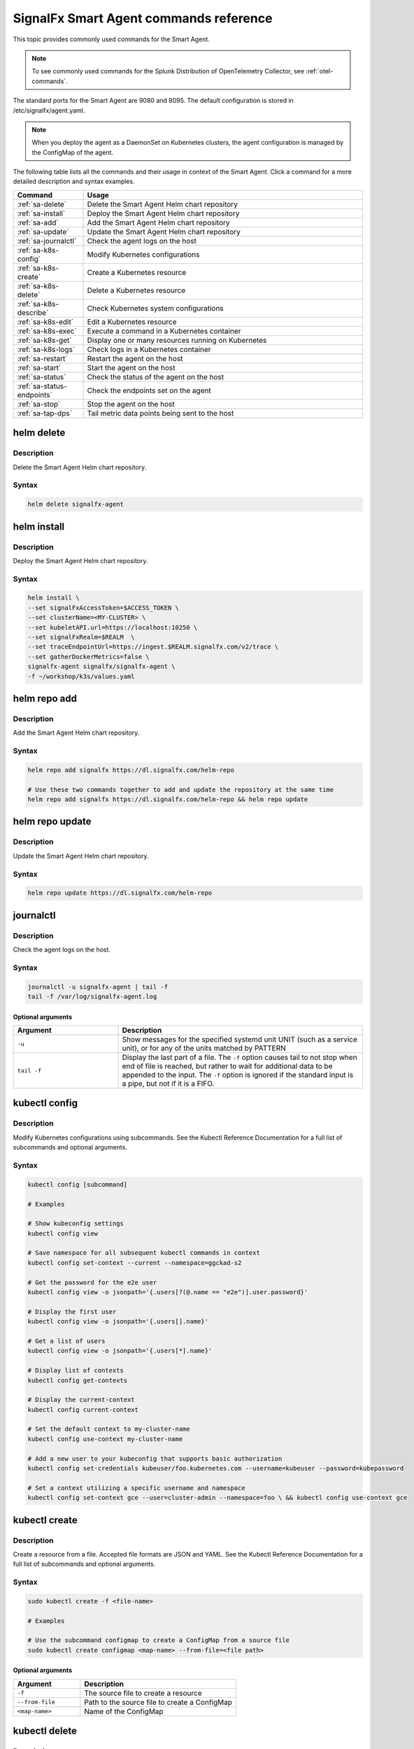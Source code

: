 .. _smart-agent-commands:

********************************************************************************************
SignalFx Smart Agent commands reference
********************************************************************************************


.. meta::
   :description: The most commonly used commands for the SignalFx Smart Agent.


This topic provides commonly used commands for the Smart Agent.

.. note::
    To see commonly used commands for the Splunk Distribution of OpenTelemetry Collector, see :ref:`otel-commands`.

The standard ports for the Smart Agent are 9080 and 8095. The default configuration is stored in /etc/signalfx/agent.yaml. 

.. note::
  When you deploy the agent as a DaemonSet on Kubernetes clusters, the agent configuration is managed by the ConfigMap of the agent.

The following table lists all the commands and their usage in context of the Smart Agent. Click a command for a more detailed description and syntax examples.

.. list-table::
  :header-rows: 1
  :widths: 20 80

  * - Command
    - Usage
  * - :ref:`sa-delete`
    - Delete the Smart Agent Helm chart repository
  * - :ref:`sa-install`
    - Deploy the Smart Agent Helm chart repository
  * - :ref:`sa-add`
    - Add the Smart Agent Helm chart repository
  * - :ref:`sa-update`
    - Update the Smart Agent Helm chart repository
  * - :ref:`sa-journalctl`
    - Check the agent logs on the host
  * - :ref:`sa-k8s-config`
    - Modify Kubernetes configurations
  * - :ref:`sa-k8s-create`
    - Create a Kubernetes resource
  * - :ref:`sa-k8s-delete`
    - Delete a Kubernetes resource
  * - :ref:`sa-k8s-describe`
    - Check Kubernetes system configurations
  * - :ref:`sa-k8s-edit`
    - Edit a Kubernetes resource
  * - :ref:`sa-k8s-exec`
    - Execute a command in a Kubernetes container
  * - :ref:`sa-k8s-get`
    - Display one or many resources running on Kubernetes
  * - :ref:`sa-k8s-logs`
    - Check logs in a Kubernetes container
  * - :ref:`sa-restart`
    - Restart the agent on the host
  * - :ref:`sa-start`
    - Start the agent on the host
  * - :ref:`sa-status`
    - Check the status of the agent on the host
  * - :ref:`sa-status-endpoints`
    - Check the endpoints set on the agent
  * - :ref:`sa-stop`
    - Stop the agent on the host
  * - :ref:`sa-tap-dps`
    - Tail metric data points being sent to the host

.. _sa-delete:

helm delete
========================================================
Description
-----------------

Delete the Smart Agent Helm chart repository.

Syntax
-----------------

.. code-block:: bash

   helm delete signalfx-agent

.. _sa-install:

helm install
========================================================
Description
-----------------

Deploy the Smart Agent Helm chart repository.

Syntax
-----------------

.. code-block:: bash

   helm install \
   --set signalFxAccessToken=$ACCESS_TOKEN \
   --set clusterName=<MY-CLUSTER> \
   --set kubeletAPI.url=https://localhost:10250 \
   --set signalFxRealm=$REALM  \
   --set traceEndpointUrl=https://ingest.$REALM.signalfx.com/v2/trace \
   --set gatherDockerMetrics=false \
   signalfx-agent signalfx/signalfx-agent \
   -f ~/workshop/k3s/values.yaml

.. _sa-add:

helm repo add
========================================================
Description
-----------------

Add the Smart Agent Helm chart repository.

Syntax
-----------------

.. code-block:: bash

   helm repo add signalfx https://dl.signalfx.com/helm-repo

   # Use these two commands together to add and update the repository at the same time
   helm repo add signalfx https://dl.signalfx.com/helm-repo && helm repo update 

.. _sa-update:

helm repo update
========================================================
Description
-----------------

Update the Smart Agent Helm chart repository.

Syntax
-----------------

.. code-block:: bash

   helm repo update https://dl.signalfx.com/helm-repo

.. _sa-journalctl:

journalctl
========================================================
Description
-----------------

Check the agent logs on the host.

Syntax
-----------------

.. code-block:: bash

   journalctl -u signalfx-agent | tail -f
   tail -f /var/log/signalfx-agent.log

Optional arguments
^^^^^^^^^^^^^^^^^^^^^^^

.. list-table::
   :widths: 30 70
   :header-rows: 1

   * - Argument
     - Description
   * - ``-u``
     - Show messages for the specified systemd unit UNIT (such as a service unit), or for any of the units matched by PATTERN 
   * - ``tail -f``
     - Display the last part of a file. The ``-f`` option causes tail to not stop when	end of file is reached, but rather to wait for additional data to	be appended to the input. The ``-f`` option is ignored if the standard input is a pipe, but not if it is a FIFO.

.. _sa-k8s-config:

kubectl config 
============================================
Description
---------------

Modify Kubernetes configurations using subcommands. See the Kubectl Reference Documentation for a full list of subcommands and optional arguments.

Syntax
---------------

.. code-block:: bash

   kubectl config [subcommand]

   # Examples
   
   # Show kubeconfig settings
   kubectl config view 

   # Save namespace for all subsequent kubectl commands in context
   kubectl config set-context --current --namespace=ggckad-s2

   # Get the password for the e2e user
   kubectl config view -o jsonpath='{.users[?(@.name == "e2e")].user.password}' 

   # Display the first user
   kubectl config view -o jsonpath='{.users[].name}'

   # Get a list of users 
   kubectl config view -o jsonpath='{.users[*].name}'

   # Display list of contexts 
   kubectl config get-contexts 

   # Display the current-context
   kubectl config current-context 

   # Set the default context to my-cluster-name
   kubectl config use-context my-cluster-name 

   # Add a new user to your kubeconfig that supports basic authorization
   kubectl config set-credentials kubeuser/foo.kubernetes.com --username=kubeuser --password=kubepassword 

   # Set a context utilizing a specific username and namespace
   kubectl config set-context gce --user=cluster-admin --namespace=foo \ && kubectl config use-context gce 

.. _sa-k8s-create:
   
kubectl create 
========================================================
Description
------------

Create a resource from a file. Accepted file formats are JSON and YAML. See the Kubectl Reference Documentation for a full list of subcommands and optional arguments.

Syntax
------------

.. code-block:: bash

   sudo kubectl create -f <file-name>

   # Examples

   # Use the subcommand configmap to create a ConfigMap from a source file 
   sudo kubectl create configmap <map-name> --from-file=<file path> 
   
Optional arguments
^^^^^^^^^^^^^^^^^^^^^^

.. list-table::
   :widths: 30 70
   :header-rows: 1

   * - Argument
     - Description
   * - ``-f``
     - The source file to create a resource
   * - ``--from-file``
     - Path to the source file to create a ConfigMap
   * - ``<map-name>``
     - Name of the ConfigMap

.. _sa-k8s-delete:

kubectl delete
============================================
Description
-----------------

Delete a resource from a source file. See the Kubectl Reference Documentation for a full list of subcommands and optional arguments.

Syntax
-------------------

.. code-block:: bash

   sudo kubectl delete -f <file-name>

Optional arguments
^^^^^^^^^^^^^^^^^^^^^^^^^

.. list-table::
   :widths: 30 70
   :header-rows: 1

   * - Argument
     - Description
   * - ``-f``
     - The source file to delete a resource

.. _sa-k8s-describe:

kubectl describe
========================================================
Description
-------------------

Check Kubernetes system configurations.

Syntax
-------------------

.. code-block:: bash

   kubectl describe -n <namepsace> pod <pod-name>

Optional arguments
^^^^^^^^^^^^^^^^^^^^^

.. list-table::
   :widths: 30 70
   :header-rows: 1

   * - Argument
     - Description
   * - ``-n``
     - Namespace to check the configurations
   * - ``pod``
     - Pod to check the configurations

.. _sa-k8s-edit:

kubectl edit 
========================================================
Description
--------------

Edit a resource running on a Kubernetes container.

Syntax
---------------

.. code-block:: bash

   kubectl edit cm <name>
   kubectl edit ds <name>


Optional arguments
^^^^^^^^^^^^^^^^^^^^^

.. list-table::
   :widths: 30 70
   :header-rows: 1

   * - Argument
     - Description
   * - ``cm``
     - Specify the item you want to modify is a ConfigMap
   * - ``ds``
     - Specify the item you want to modify is a DaemonSet
   * - ``<name>``
     - Name of the resource you want to modify

.. _sa-k8s-exec:

kubectl exec 
========================================================
Description
-------------

Execute a command in a Kubernetes container.

Syntax
-------------

.. code-block:: bash

   kubectl exec <signalfx-agent-PODNAME> -- signalfx-agent status

Optional arguments
^^^^^^^^^^^^^^^^^^^^^^^

.. list-table::
   :widths: 30 70
   :header-rows: 1

   * - Argument
     - Description
   * - ``<signalfx-agent-PODNAME>``
     - Name of the pod
   * - ``-- signalfx-agent status``
     - Check the status of the agent

.. _sa-k8s-get:

kubectl get 
========================================================
Description
----------------

Display one or many resources running on Kubernetes.

Syntax
----------------

.. code-block:: bash

   kubectl get pods -n <namespace>
   kubectl get configmap
   kubectl get ds

Optional arguments
^^^^^^^^^^^^^^^^^^^^^

.. list-table::
   :widths: 30 70
   :header-rows: 1

   * - Argument
     - Description
   * - ``configmap``
     - Display the ConfigMap
   * - ``ds``
     - Display the DaemonSet
   * - ``-n``
     - Namespace
   * - ``pods``
     - List all pods in process status output format

.. _sa-k8s-logs:

kubectl logs 
============================================
Description
-------------------

Check logs in a Kubernetes container.

Syntax
--------------------

.. code-block:: bash

   sudo kubectl logs <pod-name | type/name> -l <label> -f -c <container-name>

   # Examples

   # Return snapshot logs from pod nginx with only one container
   kubectl logs nginx 

   # Return snapshot logs from pod nginx with multiple containers
   kubectl logs nginx --all-containers=true 

   # Return snapshot logs from all containers in pods defined by label app=nginx
   kubectl logs -l app=nginx --all-containers=true 

   # Return snapshot of previous terminated ruby container logs from pod web-1
   kubectl logs web-1 -p -c ruby 

   # Begin streaming the logs of the ruby container in pod web-1
   kubectl logs web-1 -f -c ruby 

   # Begin streaming the logs from all containers in pods defined by label app=nginx
   kubectl logs -f -l app=nginx --all-containers=true 

   # Display only the most recent 20 lines of output in pod nginx
   kubectl logs nginx --tail=20

   # Show all logs from pod nginx written in the last hour
   kubectl logs nginx --since=1h 

   # Show logs from a kubelet with an expired serving certificate
   kubectl logs nginx --insecure-skip-tls-verify-backend 

   # Return snapshot logs from first container of a job named hello
   kubectl logs job/hello 

   # Return snapshot logs from container nginx-1 of a deployment named nginx
   kubectl logs deployment/nginx -c nginx-1 


Optional arguments
^^^^^^^^^^^^^^^^^^^^^^^^

.. list-table::
   :widths: 30 70
   :header-rows: 1

   * - Argument
     - Description
   * - ``--all-containers`` 
     - If true, get all containers' logs in the pod(s). Default value is ``false``
   * - ``-c``
     - The container where the logs are displayed from
   * - ``-f``
     - Show new log entries as they are added
   * - ``--insecure-skip-tls-verify-backend``
     - Skip verifying the identity of the kubelet that logs are requested from. Use this when you want to get logs from a kubelet with an expired serving certificate
   * - ``-l``
     - A label to filter on
   * - ``-p``
     - If true, show the logs for the previous instance of the container in a pod if it exists. Default value is ``false``
   * - ``--since``
     - Get only the latest logs within the specified time duration
   * - ``--tail``
     - Number of most recent log lines to show

.. _sa-restart:

restart
========================================================

Description
--------------

Restart the agent on the host.

Syntax
--------------

.. code-block:: bash

   sudo systemctl restart signalfx-agent

.. _sa-start:

start
========================================================

Description
---------------

Start the agent on the host.

Syntax
---------------

.. code-block:: bash

   sudo systemctl start signalfx-agent

.. _sa-status:

status
========================================================

Description
--------------

Check the status of the agent on the host.

Syntax
--------------

.. code-block:: bash

   sudo signalfx-agent status
   service signalfx-agent status
   systemctl signalfx-agent status

.. _sa-status-endpoints:

status endpoints
========================================================
Description
---------------

Check the endpoints set on the agent.

Syntax
----------------

.. code-block:: bash

   signalfx-agent status endpoints

.. _sa-stop:

stop
========================================================

Description
-------------

Stop the agent on the host.

Syntax
--------------

.. code-block:: bash

   sudo systemctl stop signalfx-agent

.. _sa-tap-dps:

tap-dps
========================================================

Description
---------------

Tail metric data points being sent to the host.

Syntax
--------------

.. code-block:: bash

   signalfx-agent tap-dps -h
   signalfx-agent tap-dps -metric 'jenkins_*'

Optional arguments
^^^^^^^^^^^^^^^^^^^^^

.. list-table::
   :widths: 30 70
   :header-rows: 1

   * - Argument
     - Description
   * - ``-h``
     - Get more information about the command
   * - ``-metric 'jenkins_*``
     - Description here
